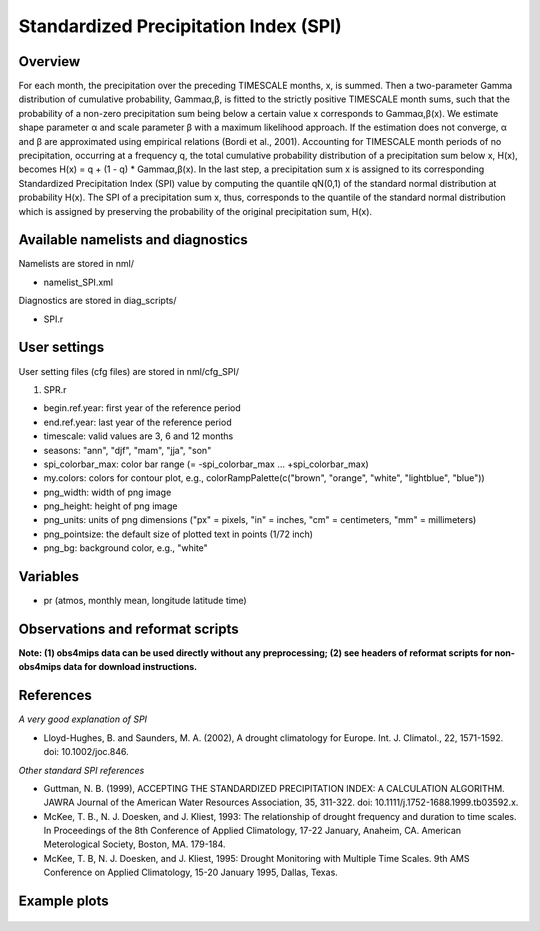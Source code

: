 Standardized Precipitation Index (SPI)
======================================

Overview
--------

For each month, the precipitation over the preceding TIMESCALE months, x, is summed. Then a two-parameter Gamma distribution of cumulative probability, Gammaα,β, is fitted to the strictly positive TIMESCALE month sums, such that the probability of a non-zero precipitation sum being below a certain value x corresponds to Gammaα,β(x). We estimate shape parameter α and scale parameter β with a maximum likelihood approach. If the estimation does not converge, α and β are approximated using empirical relations (Bordi et al., 2001). Accounting for TIMESCALE month periods of no precipitation, occurring at a frequency q, the total cumulative probability distribution of a precipitation sum below x, H(x), becomes H(x) = q + (1 - q) * Gammaα,β(x). In the last step, a precipitation sum x is assigned to its corresponding Standardized Precipitation Index (SPI) value by computing the quantile qN(0,1) of the standard normal distribution at probability H(x). The SPI of a precipitation sum x, thus, corresponds to the quantile of the standard normal distribution which is assigned by preserving the probability of the original precipitation sum, H(x).


Available namelists and diagnostics
-----------------------------------

Namelists are stored in nml/

* namelist_SPI.xml

Diagnostics are stored in diag_scripts/

* SPI.r


User settings
-------------

User setting files (cfg files) are stored in nml/cfg_SPI/

#. SPR.r

* begin.ref.year: first year of the reference period
* end.ref.year: last year of the reference period
* timescale: valid values are 3, 6 and 12 months
* seasons: "ann", "djf", "mam", "jja", "son"
* spi_colorbar_max: color bar range (= -spi_colorbar_max … +spi_colorbar_max)
* my.colors: colors for contour plot, e.g., colorRampPalette(c("brown", "orange", "white", "lightblue", "blue"))
* png_width: width of png image
* png_height: height of png image
* png_units: units of png dimensions ("px" = pixels, "in" = inches, "cm" = centimeters, "mm" = millimeters)
* png_pointsize: the default size of plotted text in points (1/72 inch)
* png_bg: background color, e.g., "white"


Variables
---------

* pr (atmos, monthly mean, longitude latitude time)


Observations and reformat scripts
---------------------------------

**Note: (1) obs4mips data can be used directly without any preprocessing; (2) see headers of reformat scripts for non-obs4mips data for download instructions.**



References
----------

*A very good explanation of SPI*

* Lloyd-Hughes, B. and Saunders, M. A. (2002), A drought climatology for Europe. Int. J. Climatol., 22, 1571-1592. doi: 10.1002/joc.846.

*Other standard SPI references*

* Guttman, N. B. (1999), ACCEPTING THE STANDARDIZED PRECIPITATION INDEX: A CALCULATION ALGORITHM. JAWRA Journal of the American Water Resources Association, 35, 311-322. doi: 10.1111/j.1752-1688.1999.tb03592.x.
* McKee, T. B., N. J. Doesken, and J. Kliest, 1993: The relationship of drought frequency and duration to time scales. In Proceedings of the 8th Conference of Applied Climatology, 17-22 January, Anaheim, CA. American Meterological Society, Boston, MA. 179-184.
* McKee, T. B, N. J. Doesken, and J. Kliest, 1995: Drought Monitoring with Multiple Time Scales. 9th AMS Conference on Applied Climatology, 15-20 January 1995, Dallas, Texas.


Example plots
-------------

.. figure:: ../../source/namelists/figures/spi/fig1.png
   :width: 16 cm
   :alt: xxxx
   















